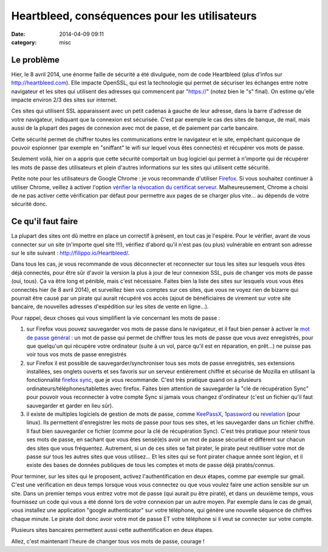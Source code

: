 Heartbleed, conséquences pour les utilisateurs
##############################################
:date: 2014-04-09 09:11
:category: misc


Le problème
===========

Hier, le 8 avril 2014, une énorme faille de sécurité a été divulguée, nom de
code Heartbleed (plus d'infos sur http://heartbleed.com). Elle impacte OpenSSL,
qui est la technologie qui permet de sécuriser les échanges entre notre
navigateur et les sites qui utilisent des adresses qui commencent par
"https://" (notez bien le "s" final). On estime qu'elle impacte environ 2/3
des sites sur internet.

Ces sites qui utilisent SSL apparaissent avec un petit cadenas à gauche de leur
adresse, dans la barre d'adresse de votre navigateur, indiquant que la
connexion est sécurisée. C'est par exemple le cas des sites de banque, de mail,
mais aussi de la plupart des pages de connexion avec mot de passe, et de
paiement par carte bancaire.

Cette sécurité permet de chiffrer toutes les communications entre le navigateur
et le site, empêchant quiconque de pouvoir espionner (par exemple en "sniffant"
le wifi sur lequel vous êtes connectés) et récupérer vos mots de passe.

Seulement voilà, hier on a appris que cette sécurité comportait un bug logiciel
qui permet à n'importe qui de récupérer les mots de passe des utilisateurs et
plein d'autres informations sur les sites qui utilisent cette sécurité.

Petite note pour les utilisateurs de Google Chrome : je vous recommande
d'utiliser Firefox_. Si vous souhaitez continuer à utiliser Chrome, veillez à activer
l'option `vérifier la révocation du certificat serveur`_. Malheureusement,
Chrome a choisi de ne pas activer cette vérification par défaut pour permettre
aux pages de se charger plus vite... au dépends de votre sécurité donc.

.. _Firefox: http://www.mozilla.org/fr/firefox/new/
.. _vérifier la révocation du certificat serveur:
    https://support.google.com/chrome/answer/100214?hl=fr


Ce qu'il faut faire
===================

La plupart des sites ont dû mettre en place un correctif à présent, en tout cas
je l'espère. Pour le vérifier, avant de vous connecter sur un site (n'importe
quel site !!!), vérifiez d'abord qu'il n'est pas (ou plus) vulnérable en
entrant son adresse sur le site suivant : http://filippo.io/Heartbleed/.

Dans tous les cas, je vous recommande de vous déconnecter et reconnecter sur
tous les sites sur lesquels vous êtes déjà connectés, pour être sûr d'avoir la
version la plus à jour de leur connexion SSL, puis de changer vos mots de passe
(oui, tous). Ça va être long et pénible, mais c'est nécessaire. Faites bien la
liste des sites sur lesquels vous vous êtes connectés hier (le 8 avril 2014),
et surveillez bien vos comptes sur ces sites, que vous ne voyez rien de bizarre
qui pourrait être causé par un pirate qui aurait récupéré vos accès (ajout de
bénéficiaires de virement sur votre site bancaire, de nouvelles adresses
d'expédition sur les sites de vente en ligne...).

Pour rappel, deux choses qui vous simplifient la vie concernant les mots de
passe :

#. sur Firefox vous pouvez sauvegarder vos mots de passe dans le navigateur, et
   il faut bien penser à activer le `mot de passe général`_ : un mot de
   passe qui permet de chiffrer tous les mots de passe que vous
   avez enregistrés, pour que quelqu'un qui récupère votre ordinateur (suite à
   un vol, parce qu'il est en réparation, en prêt...) ne puisse pas voir tous
   vos mots de passe enregistrés
#. sur Firefox il est possible de sauvegarder/synchroniser tous ses mots de
   passe enregistrés, ses extensions installées, ses onglets ouverts et ses
   favoris sur un serveur entièrement chiffré et sécurisé de Mozilla en
   utilisant la fonctionnalité `firefox sync`_, que je vous recommande. C'est
   très pratique quand on a plusieurs ordinateurs/téléphones/tablettes avec
   firefox. Faites bien attention de sauvegarder la "clé de récupération Sync"
   pour pouvoir vous reconnecter à votre compte Sync si jamais vous changez
   d'ordinateur (c'est un fichier qu'il faut sauvegarder et garder en lieu
   sûr).
#. il existe de multiples logiciels de gestion de mots de passe, comme
   KeePassX_, 1password_ ou revelation_ (pour linux). Ils permettent
   d'enregistrer les mots de passe pour tous ses sites, et les sauvegarder dans
   un fichier chiffré. Il faut bien sauvegarder ce fichier (comme pour la clé
   de récupération Sync). C'est très pratique pour retenir tous ses mots de
   passe, en sachant que vous êtes sensé(e)s avoir un mot de passe sécurisé et
   différent sur chacun des sites que vous fréquentez. Autrement, si un de ces
   sites se fait pirater, le pirate peut réutiliser votre mot de passe sur tous
   les autres sites que vous utilisez... Et les sites qui se font pirater
   chaque année sont légion, et il existe des bases de données publiques de
   tous les comptes et mots de passe déjà piratés/connus.

.. _mot de passe général:
    https://support.mozilla.org/fr/kb/utiliser-mot-passe-principal-proteger-identifiants
.. _firefox sync:
    https://support.mozilla.org/fr/kb/comment-configurer-firefox-sync
.. _KeePassX: https://www.keepassx.org/
.. _1password: https://agilebits.com/onepassword
.. _revelation: http://revelation.olasagasti.info/

Pour terminer, sur les sites qui le proposent, activez l'authentification en
deux étapes, comme par exemple sur gmail. C'est une vérification en deux temps
lorsque vous vous connectez ou que vous voulez faire une action sensible sur un
site. Dans un premier temps vous entrez votre mot de passe (qui aurait pu être
piraté), et dans un deuxième temps, vous fournissez un code qui vous a été
donné lors de votre connexion par un autre moyen. Par exemple dans le cas de
gmail, vous installez une application "google authenticator" sur votre
téléphone, qui génère une nouvelle séquence de chiffres chaque minute. Le
pirate doit donc avoir votre mot de passe ET votre téléphone si il veut se
connecter sur votre compte.

Plusieurs sites bancaires permettent aussi cette authentification en deux
étapes.


Allez, c'est maintenant l'heure de changer tous vos mots de passe, courage !
